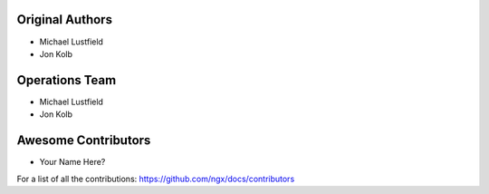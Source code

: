 Original Authors
===============

* Michael Lustfield
* Jon Kolb

Operations Team
===============

* Michael Lustfield
* Jon Kolb

Awesome Contributors
====================
* Your Name Here?

For a list of all the contributions: https://github.com/ngx/docs/contributors
